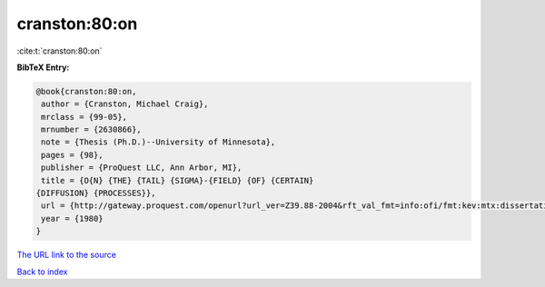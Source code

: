 cranston:80:on
==============

:cite:t:`cranston:80:on`

**BibTeX Entry:**

.. code-block:: bibtex

   @book{cranston:80:on,
    author = {Cranston, Michael Craig},
    mrclass = {99-05},
    mrnumber = {2630866},
    note = {Thesis (Ph.D.)--University of Minnesota},
    pages = {98},
    publisher = {ProQuest LLC, Ann Arbor, MI},
    title = {O{N} {THE} {TAIL} {SIGMA}-{FIELD} {OF} {CERTAIN}
   {DIFFUSION} {PROCESSES}},
    url = {http://gateway.proquest.com/openurl?url_ver=Z39.88-2004&rft_val_fmt=info:ofi/fmt:kev:mtx:dissertation&res_dat=xri:pqdiss&rft_dat=xri:pqdiss:8102082},
    year = {1980}
   }
`The URL link to the source <ttp://gateway.proquest.com/openurl?url_ver=Z39.88-2004&rft_val_fmt=info:ofi/fmt:kev:mtx:dissertation&res_dat=xri:pqdiss&rft_dat=xri:pqdiss:8102082}>`_


`Back to index <../By-Cite-Keys.html>`_
